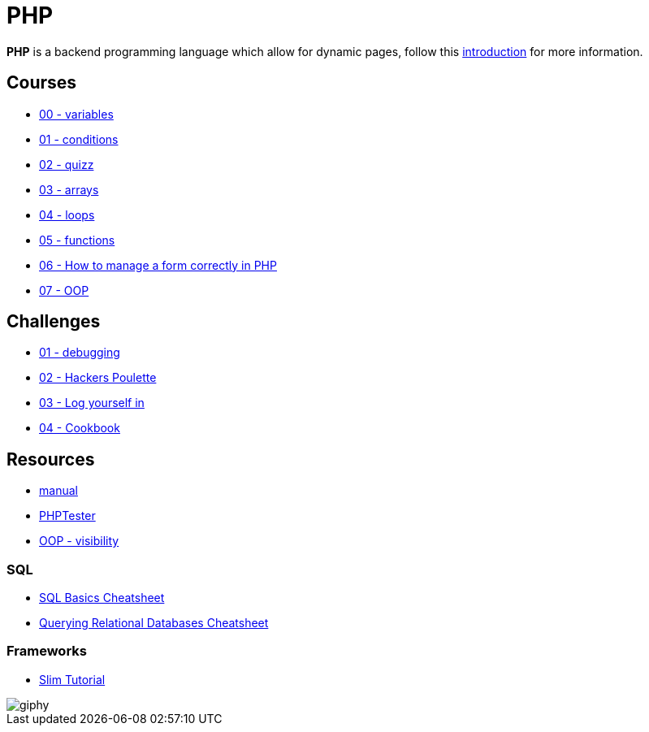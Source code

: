 = PHP

*PHP* is a backend programming language which allow for dynamic pages, follow
this link:./introduction.adoc[introduction] for more information.


== Courses

* link:./variables.md[00 - variables]
* link:./conditions.md[01 - conditions]
* link:./quizz.md[02 - quizz]
* link:./array.md[03 - arrays]
* link:./loop.md[04 - loops]
* link:./functions.md[05 - functions]
* link:./form.md[06 - How to manage a form correctly in PHP]
* link:./oop/[07 - OOP]

== Challenges

* link:./debugging/[01 - debugging]
* link:./hackers_poulette/[02 - Hackers Poulette]
* link:./login.adoc[03 - Log yourself in]
* link:./oop/cookbook[04 - Cookbook]

== Resources

* https://www.php.net/manual/en/[manual]
* http://phptester.net/[PHPTester]
* https://www.php.net/manual/en/language.oop5.visibility.php[OOP - visibility]

=== SQL 
* https://github.com/treehouse/cheatsheets/blob/master/sql_basics/cheatsheet.md[SQL Basics Cheatsheet]
* https://github.com/treehouse/cheatsheets/blob/master/querying_relational_databases/cheatsheet.md[Querying Relational Databases Cheatsheet]

=== Frameworks

* https://www.slimframework.com/docs/v3/tutorial/first-app.html[Slim Tutorial]

image::https://media.giphy.com/media/g4jDE1JnpUNaw/giphy.gif[]
